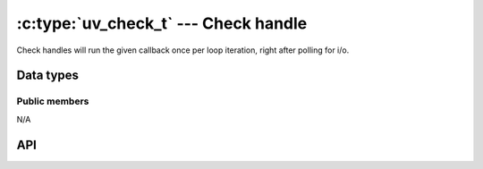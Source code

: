 
.. _check:

:c:type:`uv_check_t` --- Check handle
=====================================

Check handles will run the given callback once per loop iteration, right
after polling for i/o.


Data types
----------

.. c:type:: uv_check_t

    Check handle type.

.. c:type:: void (*uv_check_cb)(uv_check_t* handle)

    Type definition for callback passed to :c:func:`uv_check_start`.


Public members
^^^^^^^^^^^^^^

N/A

.. seealso:: The :c:type:`uv_handle_t` members also apply.


API
---

.. c:function:: int uv_check_init(uv_loop_t*, uv_check_t* check)

    Initialize the handle.

.. c:function:: int uv_check_start(uv_check_t* check, uv_check_cb cb)

    Start the handle with the given callback.

.. c:function:: int uv_check_stop(uv_check_t* check)

    Stop the handle, the callback will no longer be called.

.. seealso:: The :c:type:`uv_handle_t` API functions also apply.


